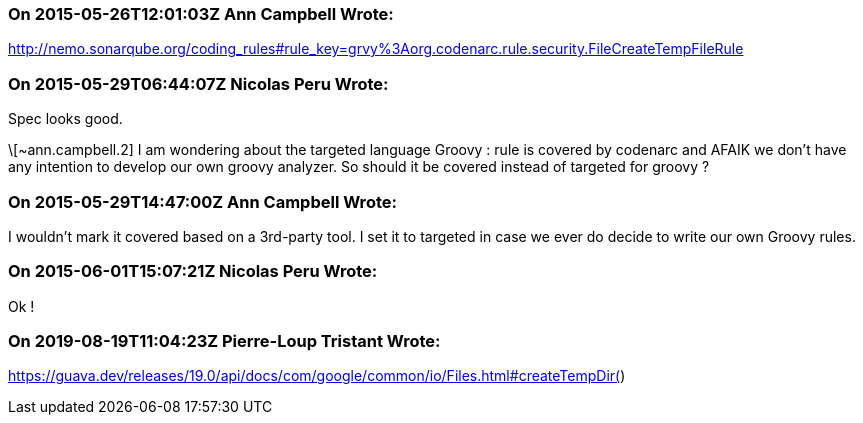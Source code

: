=== On 2015-05-26T12:01:03Z Ann Campbell Wrote:
http://nemo.sonarqube.org/coding_rules#rule_key=grvy%3Aorg.codenarc.rule.security.FileCreateTempFileRule

=== On 2015-05-29T06:44:07Z Nicolas Peru Wrote:
Spec looks good. 


\[~ann.campbell.2] I am wondering about the targeted language Groovy : rule is covered by codenarc and AFAIK we don't have any intention to develop our own groovy analyzer. So should it be covered instead of targeted for groovy ?

=== On 2015-05-29T14:47:00Z Ann Campbell Wrote:
I wouldn't mark it covered based on a 3rd-party tool. I set it to targeted in case we ever do decide to write our own Groovy rules.

=== On 2015-06-01T15:07:21Z Nicolas Peru Wrote:
Ok !

=== On 2019-08-19T11:04:23Z Pierre-Loup Tristant Wrote:
https://guava.dev/releases/19.0/api/docs/com/google/common/io/Files.html#createTempDir()

